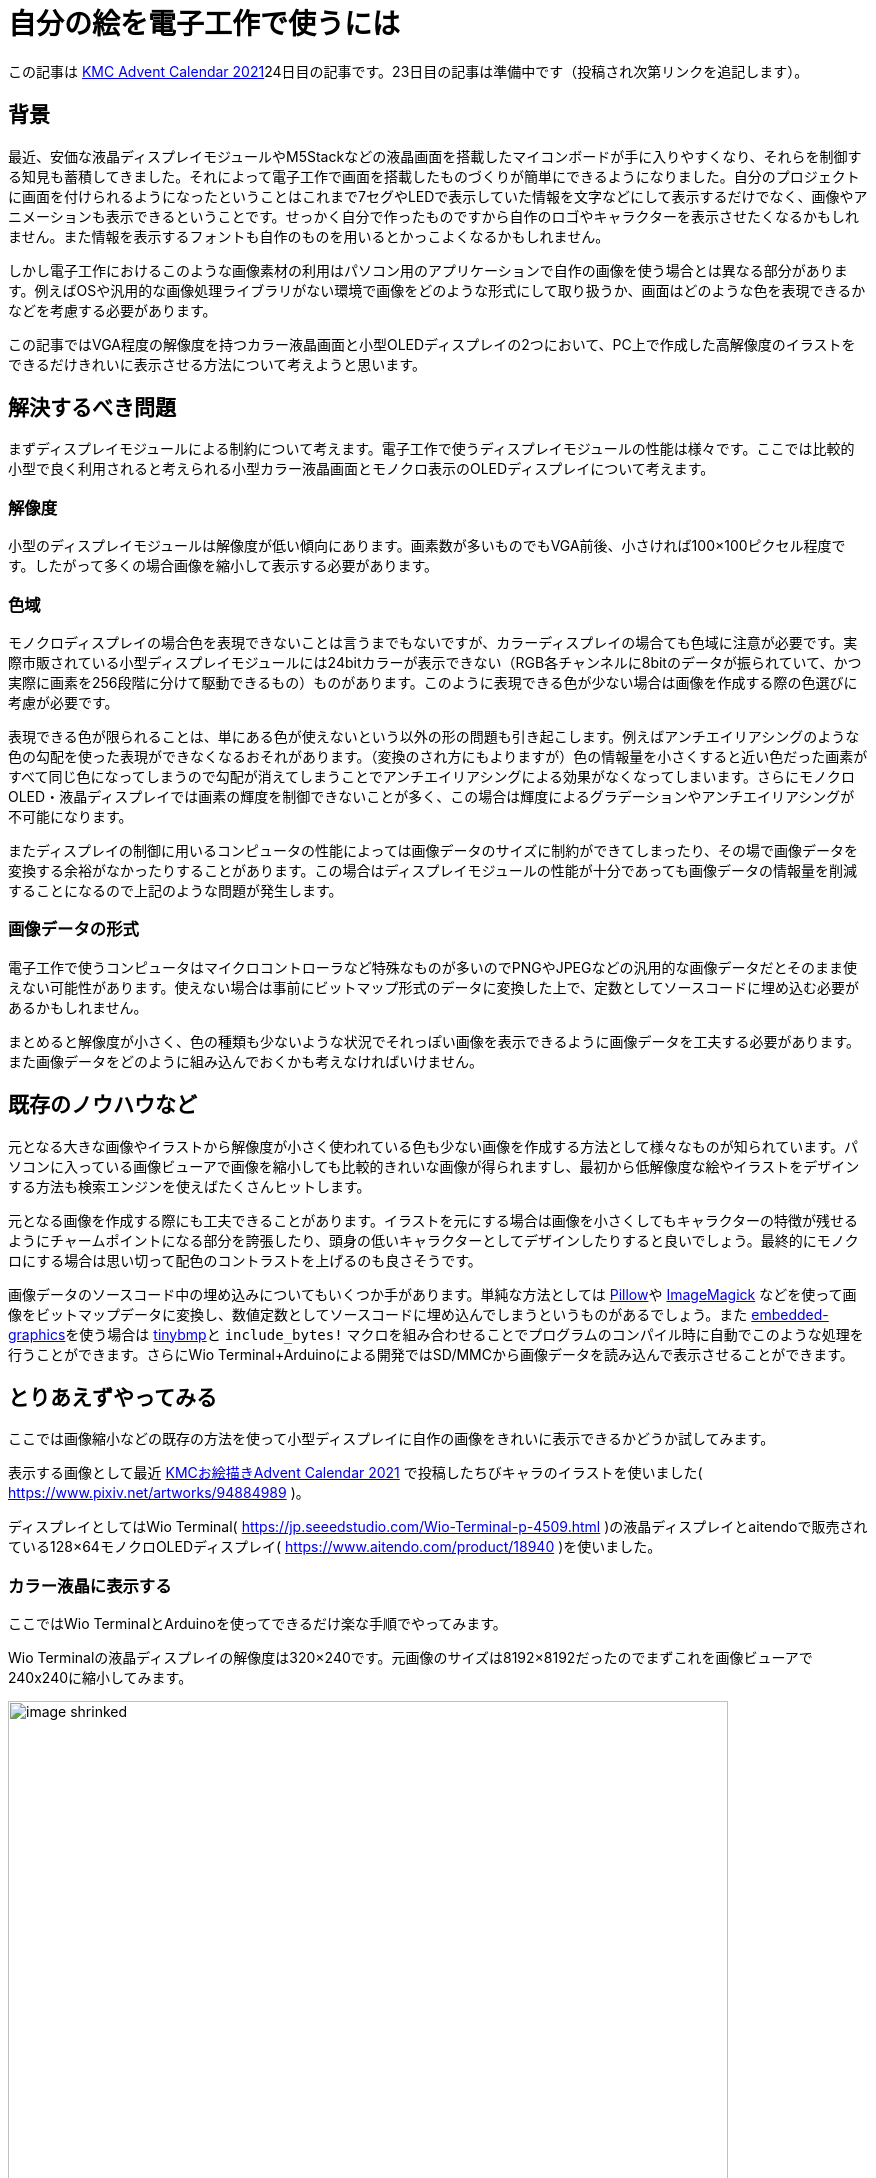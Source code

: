 = 自分の絵を電子工作で使うには

:date: 2021-12-25 12:00
:slug: embedding_your_art
:tags: technical, baremetal, graphics, art
:category: 技術系
:summary: 書いた絵をドット絵っぽくして小型画面に映す話です

この記事は https://adventar.org/calendars/6895[KMC Advent Calendar 2021]24日目の記事です。23日目の記事は準備中です（投稿され次第リンクを追記します）。


== 背景
最近、安価な液晶ディスプレイモジュールやM5Stackなどの液晶画面を搭載したマイコンボードが手に入りやすくなり、それらを制御する知見も蓄積してきました。それによって電子工作で画面を搭載したものづくりが簡単にできるようになりました。自分のプロジェクトに画面を付けられるようになったということはこれまで7セグやLEDで表示していた情報を文字などにして表示するだけでなく、画像やアニメーションも表示できるということです。せっかく自分で作ったものですから自作のロゴやキャラクターを表示させたくなるかもしれません。また情報を表示するフォントも自作のものを用いるとかっこよくなるかもしれません。

しかし電子工作におけるこのような画像素材の利用はパソコン用のアプリケーションで自作の画像を使う場合とは異なる部分があります。例えばOSや汎用的な画像処理ライブラリがない環境で画像をどのような形式にして取り扱うか、画面はどのような色を表現できるかなどを考慮する必要があります。

この記事ではVGA程度の解像度を持つカラー液晶画面と小型OLEDディスプレイの2つにおいて、PC上で作成した高解像度のイラストをできるだけきれいに表示させる方法について考えようと思います。

== 解決するべき問題
まずディスプレイモジュールによる制約について考えます。電子工作で使うディスプレイモジュールの性能は様々です。ここでは比較的小型で良く利用されると考えられる小型カラー液晶画面とモノクロ表示のOLEDディスプレイについて考えます。

=== 解像度
小型のディスプレイモジュールは解像度が低い傾向にあります。画素数が多いものでもVGA前後、小さければ100×100ピクセル程度です。したがって多くの場合画像を縮小して表示する必要があります。

=== 色域
モノクロディスプレイの場合色を表現できないことは言うまでもないですが、カラーディスプレイの場合ても色域に注意が必要です。実際市販されている小型ディスプレイモジュールには24bitカラーが表示できない（RGB各チャンネルに8bitのデータが振られていて、かつ実際に画素を256段階に分けて駆動できるもの）ものがあります。このように表現できる色が少ない場合は画像を作成する際の色選びに考慮が必要です。

表現できる色が限られることは、単にある色が使えないという以外の形の問題も引き起こします。例えばアンチエイリアシングのような色の勾配を使った表現ができなくなるおそれがあります。（変換のされ方にもよりますが）色の情報量を小さくすると近い色だった画素がすべて同じ色になってしまうので勾配が消えてしまうことでアンチエイリアシングによる効果がなくなってしまいます。さらにモノクロOLED・液晶ディスプレイでは画素の輝度を制御できないことが多く、この場合は輝度によるグラデーションやアンチエイリアシングが不可能になります。

またディスプレイの制御に用いるコンピュータの性能によっては画像データのサイズに制約ができてしまったり、その場で画像データを変換する余裕がなかったりすることがあります。この場合はディスプレイモジュールの性能が十分であっても画像データの情報量を削減することになるので上記のような問題が発生します。

=== 画像データの形式
電子工作で使うコンピュータはマイクロコントローラなど特殊なものが多いのでPNGやJPEGなどの汎用的な画像データだとそのまま使えない可能性があります。使えない場合は事前にビットマップ形式のデータに変換した上で、定数としてソースコードに埋め込む必要があるかもしれません。

まとめると解像度が小さく、色の種類も少ないような状況でそれっぽい画像を表示できるように画像データを工夫する必要があります。また画像データをどのように組み込んでおくかも考えなければいけません。

== 既存のノウハウなど
元となる大きな画像やイラストから解像度が小さく使われている色も少ない画像を作成する方法として様々なものが知られています。パソコンに入っている画像ビューアで画像を縮小しても比較的きれいな画像が得られますし、最初から低解像度な絵やイラストをデザインする方法も検索エンジンを使えばたくさんヒットします。

元となる画像を作成する際にも工夫できることがあります。イラストを元にする場合は画像を小さくしてもキャラクターの特徴が残せるようにチャームポイントになる部分を誇張したり、頭身の低いキャラクターとしてデザインしたりすると良いでしょう。最終的にモノクロにする場合は思い切って配色のコントラストを上げるのも良さそうです。

画像データのソースコード中の埋め込みについてもいくつか手があります。単純な方法としては https://python-pillow.org/[Pillow]や https://imagemagick.org/index.php[ImageMagick] などを使って画像をビットマップデータに変換し、数値定数としてソースコードに埋め込んでしまうというものがあるでしょう。また https://github.com/embedded-graphics/embedded-graphics[embedded-graphics]を使う場合は https://github.com/embedded-graphics/tinybmp[tinybmp]と `include_bytes!` マクロを組み合わせることでプログラムのコンパイル時に自動でこのような処理を行うことができます。さらにWio Terminal+Arduinoによる開発ではSD/MMCから画像データを読み込んで表示させることができます。

== とりあえずやってみる
ここでは画像縮小などの既存の方法を使って小型ディスプレイに自作の画像をきれいに表示できるかどうか試してみます。

表示する画像として最近 https://adventar.org/calendars/6961[KMCお絵描きAdvent Calendar 2021] で投稿したちびキャラのイラストを使いました( https://www.pixiv.net/artworks/94884989 )。

ディスプレイとしてはWio Terminal( https://jp.seeedstudio.com/Wio-Terminal-p-4509.html )の液晶ディスプレイとaitendoで販売されている128×64モノクロOLEDディスプレイ( https://www.aitendo.com/product/18940 )を使いました。

=== カラー液晶に表示する
ここではWio TerminalとArduinoを使ってできるだけ楽な手順でやってみます。

Wio Terminalの液晶ディスプレイの解像度は320×240です。元画像のサイズは8192×8192だったのでまずこれを画像ビューアで240x240に縮小してみます。

image::{static}/images/{slug}/image_shrinked.png[width=720]

一見すると大丈夫そうです。さらに https://wiki.seeedstudio.com/Wio-Terminal-LCD-Loading-Image/#image-format-configuration の手順に従ってWio Terminalで表示可能な形式のビットマップ画像データ（拡張子がbmpだが実はBMP画像ではない）に変換します。16bitカラーとして出力してサンプルの通りに表示させてみたところ以下の画像のようになりました。

image::{static}/images/{slug}/wio_terminal.jpg[]

主観的な評価ですが線の滑らかさがしっかり表現されていて良さそうに見えます。少し気になるところとしては全体的に青白くなってしまっているように見えることでしょうか。特に背景はほとんど真っ白になってしまっています。これは16bitカラーに変換したときにRGBチャネルがそれぞれ5, 6, 5 [bit] に縮小されて、薄い赤色が出にくくなってしまったかもしれません。

=== モノクロOLEDディスプレイに表示する
今回使うモノクロOLEDディスプレイは画素に階調がありません。したがって画像の縮小以外にも前処理が必要になります。ここでは元のイラストに2階調処理をかけた後、先にできる不自然な塊を除去する形でイラストをドット絵化しました。また黒目の部分と体色のアクセントになっている色の部分にも塗りを追加しました。調整後のドット絵が次の画像です（おそらく多くの端末で見づらいので拡大しています）。

image::{static}/images/{slug}/image_shrinked_dot.png[width=720]

後は画像を1bitBMPに変換しておきます。

ではTinyBMPを使ってBMP画像を読み込みディスプレイに表示させてみます。ペルフェラルの初期化コードなどを省くと、以下のようなコードで実現できます。

[source, rust]
----
// 縦向きにして全体表示したいのでRotate90に設定
let mut display: GraphicsMode<_> = Builder::new().with_rotation(Rotate90).connect_i2c(i2c).into();

display.init().unwrap();
display.flush().unwrap();

// BMP画像のデータを埋め込む
let bmp_data = include_bytes!("../resources/image.bmp");

// BMP画像データをパースして画像データを取り出す
// BMP画像の色の形式とPixelColorの値は同じものにする（例えば16bitカラーならRgb565に指定する）
let bmp = Bmp::<BinaryColor>::from_slice(bmp_data).unwrap();

Image::new(&bmp, Point::new(0, 0)).draw(&mut display).unwrap();

display.flush().unwrap();
----

実行すると写真のように表示されました。

image::{static}/images/{slug}/tinybmp.jpg[]

こちらも概ね良さそうです。

== まとめ
思ったよりうまく行ってしまったので特に新たな知見を得ることはできませんでしたが、自分のイラストを電子工作で使う上で必要な作業を一通り確認できたほか、パソコンで描いたものが実際にどのような見た目になるのか感覚がつかめたので個人的には良かったと思います。今後他の画像で問題が起こらないか試してみたり、アニメーションの描画を実装してみたりしようと思います。

== 宣伝
KMC Advent Calendar 2021の次の記事はhsjoihsさんの記事の予定です。テーマは「電華打字機」です。こちらもぜひご覧ください。

またKMCはこの年末に開催されるコミックマーケット99にブース出展します。出展は2日目、場所は東地区“ツ”ブロック－29aです。お立ち寄りいただけると嬉しいです。
